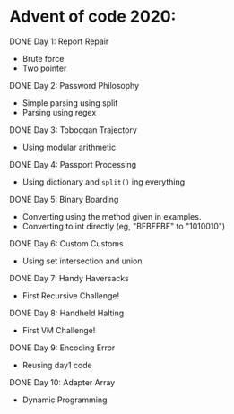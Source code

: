 * Advent of code 2020:
**** DONE Day 1: Report Repair
     - Brute force
     - Two pointer
**** DONE Day 2: Password Philosophy 
     - Simple parsing using split
     - Parsing using regex
**** DONE Day 3: Toboggan Trajectory
     - Using modular arithmetic
**** DONE Day 4: Passport Processing
     - Using dictionary and =split()= ing everything
**** DONE Day 5: Binary Boarding
     - Converting using the method given in examples.
     - Converting to int directly (eg, "BFBFFBF" to "1010010")
**** DONE Day 6: Custom Customs
     - Using set intersection and union
**** DONE Day 7: Handy Haversacks
     - First Recursive Challenge!
**** DONE Day 8: Handheld Halting
     - First VM Challenge!
**** DONE Day 9: Encoding Error
     - Reusing day1 code
**** DONE Day 10: Adapter Array
     - Dynamic Programming
